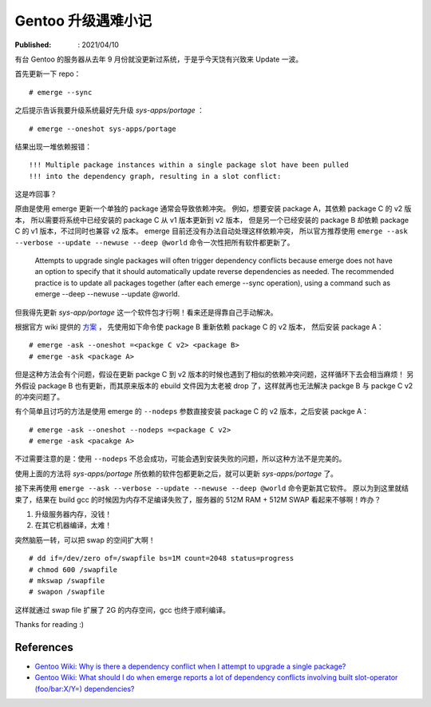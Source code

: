 Gentoo 升级遇难小记
===================

:Published: : 2021/04/10

.. meta::
    :description: Gentoo 更新系统的时候遇到了软件包依赖问题，以及在编译 gcc 的时候内存不足的问题。

有台 Gentoo 的服务器从去年 9 月份就没更新过系统，于是乎今天饶有兴致来 Update 一波。

首先更新一下 repo： ::

    # emerge --sync

之后提示告诉我要升级系统最好先升级 *sys-apps/portage* ： ::

    # emerge --oneshot sys-apps/portage

结果出现一堆依赖报错： ::

    !!! Multiple package instances within a single package slot have been pulled
    !!! into the dependency graph, resulting in a slot conflict:

这是咋回事？

原由是使用 emerge 更新一个单独的 package 通常会导致依赖冲突。
例如，想要安装 package A，其依赖 package C 的 v2 版本，
所以需要将系统中已经安装的 package C 从 v1 版本更新到 v2 版本，
但是另一个已经安装的 package B 却依赖 package C 的 v1 版本，不过同时也兼容 v2 版本。
emerge 目前还没有办法自动处理这样依赖冲突，
所以官方推荐使用 ``emerge --ask --verbose --update --newuse --deep @world``  命令一次性把所有软件都更新了。

    Attempts to upgrade single packages will often trigger dependency conflicts
    because emerge does not have an option to specify that it should
    automatically update reverse dependencies as needed. The recommended
    practice is to update all packages together (after each emerge --sync
    operation), using a command such as emerge --deep --newuse --update @world. 

但我得先更新 *sys-app/portage* 这一个软件包才行啊！看来还是得靠自己手动解决。

根据官方 wiki 提供的 `方案 <https://wiki.gentoo.org/wiki/Troubleshooting#Dependency_graph_slot_conflicts>`_ ，
先使用如下命令使 package B 重新依赖 package C 的 v2 版本，
然后安装 package A： ::

    # emerge -ask --oneshot =<packge C v2> <package B>
    # emerge -ask <package A>

但是这种方法会有个问题，假设在更新 packge C 到 v2 版本的时候也遇到了相似的依赖冲突问题，这样循环下去会相当麻烦！
另外假设 package B 也有更新，而其原来版本的 ebuild 文件因为太老被 drop 了，这样就再也无法解决 packge B 与 packge C v2 的冲突问题了。

有个简单且讨巧的方法是使用 emerge 的 ``--nodeps`` 参数直接安装 package C 的 v2 版本，之后安装 packge A： ::

    # emerge -ask --oneshot --nodeps =<package C v2>
    # emerge -ask <pacakge A>

不过需要注意的是：使用 ``--nodeps`` 不总会成功，可能会遇到安装失败的问题，所以这种方法不是完美的。

使用上面的方法将 *sys-apps/portage* 所依赖的软件包都更新之后，就可以更新 *sys-apps/portage* 了。

接下来再使用 ``emerge --ask --verbose --update --newuse --deep @world`` 命令更新其它软件。
原以为到这里就结束了，结果在 build gcc 的时候因为内存不足编译失败了，服务器的 512M RAM + 512M SWAP 看起来不够啊！咋办？

1. 升级服务器内存，没钱！
2. 在其它机器编译，太难！

突然脑筋一转，可以把 swap 的空间扩大啊！ ::

    # dd if=/dev/zero of=/swapfile bs=1M count=2048 status=progress
    # chmod 600 /swapfile
    # mkswap /swapfile
    # swapon /swapfile

这样就通过 swap file 扩展了 2G 的内存空间，gcc 也终于顺利编译。

Thanks for reading :)

References
----------

- `Gentoo Wiki: Why is there a dependency conflict when I attempt to upgrade a single package? <https://wiki.gentoo.org/wiki/Project:Portage/FAQ#Why_is_there_a_dependency_conflict_when_I_attempt_to_upgrade_a_single_package.3F>`_
- `Gentoo Wiki: What should I do when emerge reports a lot of dependency conflicts involving built slot-operator (foo/bar:X/Y=) dependencies? <https://wiki.gentoo.org/wiki/Project:Portage/FAQ#What_should_I_do_when_emerge_reports_a_lot_of_dependency_conflicts_involving_built_slot-operator_.28foo.2Fbar:X.2FY.3D.29_dependencies.3F>`_
